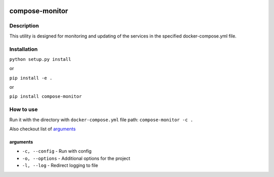 |language| |license|

===============
compose-monitor
===============

Description
~~~~~~~~~~~

This utility is designed for monitoring and updating of the services in the specified docker-compose.yml file.

Installation
~~~~~~~~~~~~

``python setup.py install``

or

``pip install -e .``

or

``pip install compose-monitor``

How to use
~~~~~~~~~~

Run it with the directory with ``docker-compose.yml`` file path: ``compose-monitor -c .``

Also checkout list of `arguments`_

arguments
^^^^^^^^^

* ``-c, --config`` - Run with config
* ``-o, --options`` - Additional options for the project
* ``-l, --log`` - Redirect logging to file

.. |language| image:: https://img.shields.io/badge/language-python-blue.svg
.. |license| image:: https://img.shields.io/badge/license-Apache%202-blue.svg
